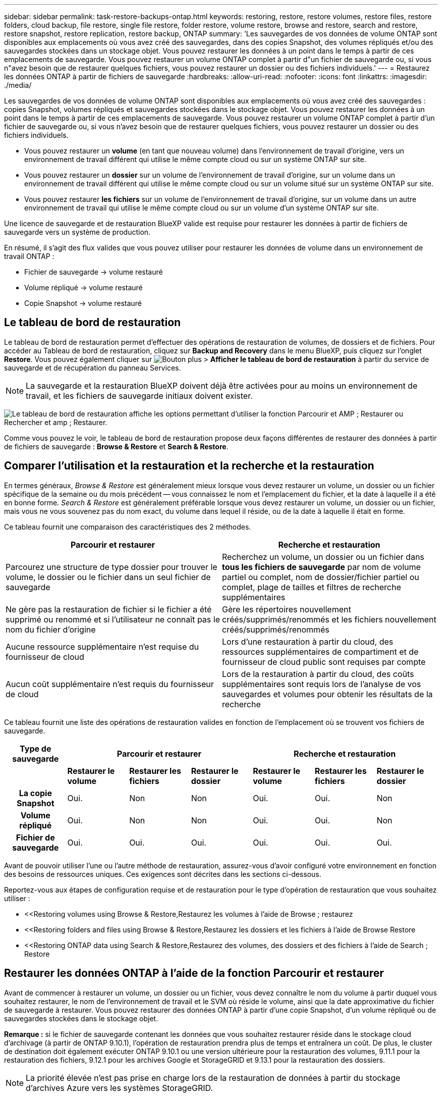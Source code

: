 ---
sidebar: sidebar 
permalink: task-restore-backups-ontap.html 
keywords: restoring, restore, restore volumes, restore files, restore folders, cloud backup, file restore, single file restore, folder restore, volume restore, browse and restore, search and restore, restore snapshot, restore replication, restore backup, ONTAP 
summary: 'Les sauvegardes de vos données de volume ONTAP sont disponibles aux emplacements où vous avez créé des sauvegardes, dans des copies Snapshot, des volumes répliqués et/ou des sauvegardes stockées dans un stockage objet. Vous pouvez restaurer les données à un point dans le temps à partir de ces emplacements de sauvegarde. Vous pouvez restaurer un volume ONTAP complet à partir d"un fichier de sauvegarde ou, si vous n"avez besoin que de restaurer quelques fichiers, vous pouvez restaurer un dossier ou des fichiers individuels.' 
---
= Restaurez les données ONTAP à partir de fichiers de sauvegarde
:hardbreaks:
:allow-uri-read: 
:nofooter: 
:icons: font
:linkattrs: 
:imagesdir: ./media/


[role="lead"]
Les sauvegardes de vos données de volume ONTAP sont disponibles aux emplacements où vous avez créé des sauvegardes : copies Snapshot, volumes répliqués et sauvegardes stockées dans le stockage objet. Vous pouvez restaurer les données à un point dans le temps à partir de ces emplacements de sauvegarde. Vous pouvez restaurer un volume ONTAP complet à partir d'un fichier de sauvegarde ou, si vous n'avez besoin que de restaurer quelques fichiers, vous pouvez restaurer un dossier ou des fichiers individuels.

* Vous pouvez restaurer un *volume* (en tant que nouveau volume) dans l'environnement de travail d'origine, vers un environnement de travail différent qui utilise le même compte cloud ou sur un système ONTAP sur site.
* Vous pouvez restaurer un *dossier* sur un volume de l'environnement de travail d'origine, sur un volume dans un environnement de travail différent qui utilise le même compte cloud ou sur un volume situé sur un système ONTAP sur site.
* Vous pouvez restaurer *les fichiers* sur un volume de l'environnement de travail d'origine, sur un volume dans un autre environnement de travail qui utilise le même compte cloud ou sur un volume d'un système ONTAP sur site.


Une licence de sauvegarde et de restauration BlueXP valide est requise pour restaurer les données à partir de fichiers de sauvegarde vers un système de production.

En résumé, il s'agit des flux valides que vous pouvez utiliser pour restaurer les données de volume dans un environnement de travail ONTAP :

* Fichier de sauvegarde -> volume restauré
* Volume répliqué -> volume restauré
* Copie Snapshot -> volume restauré




== Le tableau de bord de restauration

Le tableau de bord de restauration permet d'effectuer des opérations de restauration de volumes, de dossiers et de fichiers. Pour accéder au Tableau de bord de restauration, cliquez sur *Backup and Recovery* dans le menu BlueXP, puis cliquez sur l'onglet *Restore*. Vous pouvez également cliquer sur image:screenshot_gallery_options.gif["Bouton plus"] > *Afficher le tableau de bord de restauration* à partir du service de sauvegarde et de récupération du panneau Services.


NOTE: La sauvegarde et la restauration BlueXP doivent déjà être activées pour au moins un environnement de travail, et les fichiers de sauvegarde initiaux doivent exister.

image:screenshot_restore_dashboard.png["Le tableau de bord de restauration affiche les options permettant d'utiliser la fonction Parcourir et AMP ; Restaurer ou Rechercher et amp ; Restaurer."]

Comme vous pouvez le voir, le tableau de bord de restauration propose deux façons différentes de restaurer des données à partir de fichiers de sauvegarde : *Browse & Restore* et *Search & Restore*.



== Comparer l'utilisation et la restauration et la recherche et la restauration

En termes généraux, _Browse & Restore_ est généralement mieux lorsque vous devez restaurer un volume, un dossier ou un fichier spécifique de la semaine ou du mois précédent -- vous connaissez le nom et l'emplacement du fichier, et la date à laquelle il a été en bonne forme. _Search & Restore_ est généralement préférable lorsque vous devez restaurer un volume, un dossier ou un fichier, mais vous ne vous souvenez pas du nom exact, du volume dans lequel il réside, ou de la date à laquelle il était en forme.

Ce tableau fournit une comparaison des caractéristiques des 2 méthodes.

[cols="50,50"]
|===
| Parcourir et restaurer | Recherche et restauration 


| Parcourez une structure de type dossier pour trouver le volume, le dossier ou le fichier dans un seul fichier de sauvegarde | Recherchez un volume, un dossier ou un fichier dans *tous les fichiers de sauvegarde* par nom de volume partiel ou complet, nom de dossier/fichier partiel ou complet, plage de tailles et filtres de recherche supplémentaires 


| Ne gère pas la restauration de fichier si le fichier a été supprimé ou renommé et si l'utilisateur ne connaît pas le nom du fichier d'origine | Gère les répertoires nouvellement créés/supprimés/renommés et les fichiers nouvellement créés/supprimés/renommés 


| Aucune ressource supplémentaire n'est requise du fournisseur de cloud | Lors d'une restauration à partir du cloud, des ressources supplémentaires de compartiment et de fournisseur de cloud public sont requises par compte 


| Aucun coût supplémentaire n'est requis du fournisseur de cloud | Lors de la restauration à partir du cloud, des coûts supplémentaires sont requis lors de l'analyse de vos sauvegardes et volumes pour obtenir les résultats de la recherche 
|===
Ce tableau fournit une liste des opérations de restauration valides en fonction de l'emplacement où se trouvent vos fichiers de sauvegarde.

[cols="14h,14,14,14,14,14,14"]
|===
| Type de sauvegarde 3+| Parcourir et restaurer 3+| Recherche et restauration 


|  | *Restaurer le volume* | *Restaurer les fichiers* | *Restaurer le dossier* | *Restaurer le volume* | *Restaurer les fichiers* | *Restaurer le dossier* 


| La copie Snapshot | Oui. | Non | Non | Oui. | Oui. | Non 


| Volume répliqué | Oui. | Non | Non | Oui. | Oui. | Non 


| Fichier de sauvegarde | Oui. | Oui. | Oui. | Oui. | Oui. | Oui. 
|===
Avant de pouvoir utiliser l'une ou l'autre méthode de restauration, assurez-vous d'avoir configuré votre environnement en fonction des besoins de ressources uniques. Ces exigences sont décrites dans les sections ci-dessous.

Reportez-vous aux étapes de configuration requise et de restauration pour le type d'opération de restauration que vous souhaitez utiliser :

* <<Restoring volumes using Browse & Restore,Restaurez les volumes à l'aide de Browse  ; restaurez
* <<Restoring folders and files using Browse & Restore,Restaurez les dossiers et les fichiers à l'aide de Browse  Restore
* <<Restoring ONTAP data using Search & Restore,Restaurez des volumes, des dossiers et des fichiers à l'aide de Search  ; Restore




== Restaurer les données ONTAP à l'aide de la fonction Parcourir et restaurer

Avant de commencer à restaurer un volume, un dossier ou un fichier, vous devez connaître le nom du volume à partir duquel vous souhaitez restaurer, le nom de l'environnement de travail et le SVM où réside le volume, ainsi que la date approximative du fichier de sauvegarde à restaurer. Vous pouvez restaurer des données ONTAP à partir d'une copie Snapshot, d'un volume répliqué ou de sauvegardes stockées dans le stockage objet.

*Remarque :* si le fichier de sauvegarde contenant les données que vous souhaitez restaurer réside dans le stockage cloud d'archivage (à partir de ONTAP 9.10.1), l'opération de restauration prendra plus de temps et entraînera un coût. De plus, le cluster de destination doit également exécuter ONTAP 9.10.1 ou une version ultérieure pour la restauration des volumes, 9.11.1 pour la restauration des fichiers, 9.12.1 pour les archives Google et StorageGRID et 9.13.1 pour la restauration des dossiers.

ifdef::aws[]

link:reference-aws-backup-tiers.html["En savoir plus sur la restauration à partir du stockage d'archivage AWS"].

endif::aws[]

ifdef::azure[]

link:reference-azure-backup-tiers.html["En savoir plus sur la restauration à partir du stockage d'archivage Azure"].

endif::azure[]

ifdef::gcp[]

link:reference-google-backup-tiers.html["En savoir plus sur la restauration à partir du stockage d'archivage Google"].

endif::gcp[]


NOTE: La priorité élevée n'est pas prise en charge lors de la restauration de données à partir du stockage d'archives Azure vers les systèmes StorageGRID.



=== Parcourir et restaurer les environnements de travail et les fournisseurs de stockage objet pris en charge

Vous pouvez restaurer des données ONTAP à partir d'un fichier de sauvegarde résidant dans un environnement de travail secondaire (un volume répliqué) ou dans un stockage objet (un fichier de sauvegarde) vers les environnements de travail suivants. Les copies Snapshot résident dans l'environnement de travail source et ne peuvent être restaurées que sur le même système.

*Remarque :* vous pouvez restaurer un volume à partir de n'importe quel type de fichier de sauvegarde, mais vous ne pouvez restaurer un dossier ou des fichiers individuels qu'à partir d'un fichier de sauvegarde dans le stockage objet à ce stade.

[cols="33,33,33"]
|===
2+| Emplacement du fichier de sauvegarde | Environnement de travail de destination 


| *Magasin d'objets (sauvegarde)* | *Système secondaire (réplication)* | ifdef::aws[] 


| Amazon S3 | Cloud Volumes ONTAP dans AWS
Système ONTAP sur site | Cloud Volumes ONTAP dans le système ONTAP sur site AWS endif::aws[] ifdef::Azure[] 


| Blob d'Azure | Cloud Volumes ONTAP dans Azure
Système ONTAP sur site | Cloud Volumes ONTAP dans le système ONTAP sur site Azure endif::Azure[] ifdef::gcp[] 


| Google Cloud Storage | Cloud Volumes ONTAP dans Google
Système ONTAP sur site | Cloud Volumes ONTAP dans le système ONTAP sur site Google endif::gcp[] 


| NetApp StorageGRID | Système ONTAP sur site
Cloud Volumes ONTAP | Système ONTAP sur site 


| ONTAP S3 | Système ONTAP sur site
Cloud Volumes ONTAP | Système ONTAP sur site 
|===
ifdef::aws[]

endif::aws[]

ifdef::azure[]

endif::azure[]

ifdef::gcp[]

endif::gcp[]

Pour l'utilisation et la restauration, le connecteur peut être installé aux emplacements suivants :

ifdef::aws[]

* Pour Amazon S3, le connecteur peut être déployé dans AWS ou dans votre site


endif::aws[]

ifdef::azure[]

* Pour Azure Blob, le connecteur peut être déployé dans Azure ou dans votre site


endif::azure[]

ifdef::gcp[]

* Pour Google Cloud Storage, le connecteur doit être déployé dans votre VPC Google Cloud Platform


endif::gcp[]

* Pour StorageGRID, le connecteur doit être déployé sur site, avec ou sans accès à Internet
* Pour ONTAP S3, le connecteur peut être déployé dans vos locaux (avec ou sans accès à Internet) ou dans un environnement de fournisseur cloud


Notez que les références aux « systèmes ONTAP sur site » incluent les systèmes FAS, AFF et ONTAP Select.


NOTE: Si la version ONTAP de votre système est inférieure à 9.13.1, vous ne pouvez pas restaurer de dossiers ou de fichiers si le fichier de sauvegarde a été configuré avec DataLock & ransomware. Dans ce cas, vous pouvez restaurer tout le volume à partir du fichier de sauvegarde, puis accéder aux fichiers dont vous avez besoin.



=== Restaurez les volumes à l'aide de Browse &amp ; restaurez

Lorsque vous restaurez un volume à partir d'un fichier de sauvegarde, la sauvegarde et la restauration BlueXP créent un _nouveau_ volume en utilisant les données de la sauvegarde. Lors de l'utilisation d'une sauvegarde à partir d'un stockage objet, vous pouvez restaurer les données sur un volume de l'environnement de travail d'origine, dans un environnement de travail différent situé dans le même compte cloud que l'environnement de travail source ou sur un système ONTAP sur site.

Lorsque vous restaurez une sauvegarde dans le cloud sur un système Cloud Volumes ONTAP à l'aide d'ONTAP 9.13.0 ou version ultérieure, vous pouvez effectuer une opération de restauration rapide. La restauration rapide est idéale pour les reprises après incident où vous devez fournir un accès à un volume dès que possible. Une restauration rapide restaure les métadonnées du fichier de sauvegarde sur un volume au lieu de restaurer l'intégralité du fichier de sauvegarde. La restauration rapide n'est pas recommandée pour les applications sensibles aux performances ou à la latence, et elle n'est pas prise en charge avec les sauvegardes du stockage d'archives.


NOTE: La restauration rapide est prise en charge pour les volumes FlexGroup uniquement si le système source à partir duquel la sauvegarde cloud a été créée exécutait ONTAP 9.12.1 ou version ultérieure. De plus, elle n'est prise en charge pour les volumes SnapLock que si le système source exécutait ONTAP 9.11.0 ou une version ultérieure.

Lors de la restauration à partir d'un volume répliqué, vous pouvez restaurer le volume dans l'environnement de travail d'origine ou dans un système Cloud Volumes ONTAP ou ONTAP sur site.

image:diagram_browse_restore_volume.png["Schéma illustrant le flux d'exécution d'une opération de restauration de volume à l'aide de Browse  ; Restore."]

Comme vous pouvez le voir, vous devez connaître le nom de l'environnement de travail source, la machine virtuelle de stockage, le nom du volume et la date du fichier de sauvegarde pour effectuer une restauration de volume.

La vidéo suivante montre une présentation rapide de la restauration d'un volume :

video::9Og5agUWyRk[youtube,width=848,height=480,end=164]
.Étapes
. Dans le menu BlueXP, sélectionnez *protection > sauvegarde et récupération*.
. Cliquez sur l'onglet *Restore* pour afficher le tableau de bord de restauration.
. Dans la section _Browse & Restore_, cliquez sur *Restore Volume*.
+
image:screenshot_restore_volume_selection.png["Capture d'écran de la sélection du bouton Restaurer les volumes dans le Tableau de bord de restauration."]

. Dans la page _Select Source_, accédez au fichier de sauvegarde du volume que vous souhaitez restaurer. Sélectionnez le *Environnement de travail*, le *Volume* et le fichier *Backup* dont l'horodatage doit être restauré.
+
Si vous le souhaitez, recherchez des balises personnalisées pour répertorier uniquement les volumes avec une balise spécifique.

+
image:screenshot_restore_select_volume_snapshot2.png["Capture d'écran indiquant la sélection de l'environnement de travail, du volume et du fichier de sauvegarde de volume à restaurer."]

+
La colonne *Location* indique si le fichier de sauvegarde (instantané) est *local* (une copie Snapshot sur le système source), *Secondary* (un volume répliqué sur un système ONTAP secondaire) ou *Object Storage* (un fichier de sauvegarde dans le stockage objet). Choisissez le fichier à restaurer.

. Cliquez sur *Suivant*.
+
Si vous sélectionnez un fichier de sauvegarde dans le stockage objet et que la protection contre les ransomware est active pour cette sauvegarde (si vous avez activé DataLock et la protection contre les ransomware dans la politique de sauvegarde), vous êtes invité à exécuter une analyse supplémentaire par ransomware sur le fichier de sauvegarde avant de restaurer les données. Nous vous recommandons de scanner le fichier de sauvegarde à des fins d'attaques par ransomware. (Vos fournisseurs de cloud s'exposent à des frais de sortie supplémentaires pour accéder au contenu du fichier de sauvegarde.)

. Dans la page _Select destination_, sélectionnez *Environnement de travail* où vous souhaitez restaurer le volume.
+
image:screenshot_restore_select_work_env_volume.png["Capture d'écran indiquant la sélection de l'environnement de travail de destination pour le volume à restaurer."]

. Lors de la restauration d'un fichier de sauvegarde à partir d'un stockage objet, si vous sélectionnez un système ONTAP sur site et que vous n'avez pas déjà configuré la connexion au cluster sur le stockage objet, vous êtes invité à fournir des informations supplémentaires :
+
ifdef::aws[]

+
** Lors de la restauration depuis Amazon S3, sélectionnez l'IPspace dans le cluster ONTAP où se trouve le volume de destination, entrez la clé d'accès et la clé secrète pour l'utilisateur créé pour donner l'accès au cluster ONTAP au compartiment S3, Il est également possible de choisir un terminal VPC privé pour sécuriser le transfert de données.




endif::aws[]

ifdef::azure[]

* Lors de la restauration à partir d'Azure Blob, sélectionnez l'IPspace dans le cluster ONTAP où le volume de destination réside, sélectionnez l'abonnement Azure pour accéder au stockage objet, puis choisissez un terminal privé pour le transfert de données sécurisé en sélectionnant le vnet et le sous-réseau.


endif::azure[]

ifdef::gcp[]

* Lors d'une restauration à partir de Google Cloud Storage, sélectionnez Google Cloud Project, la clé d'accès et la clé secrète pour accéder au stockage objet, la région dans laquelle les sauvegardes sont stockées, et l'IPspace dans le cluster ONTAP où réside le volume de destination.


endif::gcp[]

* Lors de la restauration à partir de StorageGRID, entrez le FQDN du serveur StorageGRID et le port que ONTAP doit utiliser pour la communication HTTPS avec StorageGRID, sélectionnez la clé d'accès et la clé secrète nécessaires pour accéder au stockage objet, et l'IPspace dans le cluster ONTAP où le volume de destination résidera.
* Lors d'une restauration à partir de ONTAP S3, entrez le nom de domaine complet du serveur ONTAP S3 et le port que ONTAP doit utiliser pour les communications HTTPS avec ONTAP S3, sélectionnez la clé d'accès et la clé secrète requises pour accéder au stockage objet. et l'IPspace dans le cluster ONTAP où le volume de destination sera hébergé.
+
.. Entrez le nom à utiliser pour le volume restauré, puis sélectionnez le VM de stockage et l'agrégat dans lequel le volume sera stocké. Lors de la restauration d'un volume FlexGroup, vous devez sélectionner plusieurs agrégats. Par défaut, *<source_volume_name>_restore* est utilisé comme nom de volume.
+
image:screenshot_restore_new_vol_name.png["Capture d'écran indiquant le nom du nouveau volume à restaurer."]

+
Lors de la restauration d'une sauvegarde à partir d'un stockage objet vers un système Cloud Volumes ONTAP à l'aide de ONTAP 9.13.0 ou d'une version ultérieure, vous pouvez effectuer une opération de restauration rapide.

+
Et si vous restaurez le volume à partir d'un fichier de sauvegarde résidant sur un niveau de stockage d'archives (disponible à partir de ONTAP 9.10.1), vous pouvez sélectionner la priorité de restauration.

+
ifdef::aws[]





link:reference-aws-backup-tiers.html#restoring-data-from-archival-storage["En savoir plus sur la restauration à partir du stockage d'archivage AWS"].

endif::aws[]

ifdef::azure[]

link:reference-azure-backup-tiers.html#restoring-data-from-archival-storage["En savoir plus sur la restauration à partir du stockage d'archivage Azure"].

endif::azure[]

ifdef::gcp[]

link:reference-google-backup-tiers.html#restoring-data-from-archival-storage["En savoir plus sur la restauration à partir du stockage d'archivage Google"]. Les fichiers de sauvegarde du niveau de stockage Google Archive sont restaurés presque immédiatement, sans priorité de restauration.

endif::gcp[]

. Cliquez sur *Restaurer* et vous revenez au Tableau de bord de restauration pour vérifier la progression de l'opération de restauration.


.Résultat
BlueXP Backup and Recovery crée un volume basé sur la sauvegarde que vous avez sélectionnée.

Notez que la restauration d'un volume à partir d'un fichier de sauvegarde qui réside dans le stockage d'archivage peut prendre plusieurs minutes ou heures, selon le niveau d'archivage et la priorité de restauration. Vous pouvez cliquer sur l'onglet *surveillance des travaux* pour voir la progression de la restauration.



=== Restaurez les dossiers et les fichiers à l'aide de Browse & Restore

Si vous n'avez besoin de restaurer que quelques fichiers depuis la sauvegarde d'un volume ONTAP, vous avez la possibilité de restaurer un dossier ou des fichiers individuels au lieu de restaurer tout le volume. Vous pouvez restaurer des dossiers et des fichiers vers un volume existant dans l'environnement de travail d'origine ou vers un autre environnement de travail utilisant le même compte cloud. Vous pouvez également restaurer des dossiers et des fichiers vers un volume situé sur un système ONTAP sur site.


NOTE: À ce stade, vous ne pouvez restaurer un dossier ou des fichiers individuels qu'à partir d'un fichier de sauvegarde dans le stockage objet. La restauration de fichiers et de dossiers n'est actuellement pas prise en charge à partir d'une copie Snapshot locale ou d'un fichier de sauvegarde résidant dans un environnement de travail secondaire (volume répliqué).

Si vous sélectionnez plusieurs fichiers, tous les fichiers sont restaurés sur le même volume de destination que vous choisissez. Si vous souhaitez restaurer des fichiers sur différents volumes, vous devez exécuter le processus de restauration plusieurs fois.

Si vous utilisez ONTAP 9.13.0 ou une version ultérieure, vous pouvez restaurer un dossier avec tous les fichiers et sous-dossiers qu'il contient. Lorsque vous utilisez une version de ONTAP antérieure à 9.13.0, seuls les fichiers de ce dossier sont restaurés - aucun sous-dossier, ni fichier dans des sous-dossiers, ne sont restaurés.

[NOTE]
====
* Si le fichier de sauvegarde a été configuré avec la protection DataLock & ransomware, la restauration au niveau des dossiers est prise en charge uniquement si la version de ONTAP est 9.13.1 ou supérieure. Si vous utilisez une version antérieure de ONTAP, vous pouvez restaurer l'intégralité du volume à partir du fichier de sauvegarde, puis accéder au dossier et aux fichiers dont vous avez besoin.
* Si le fichier de sauvegarde réside dans le stockage d'archives, la restauration au niveau du dossier est prise en charge uniquement si la version de ONTAP est 9.13.1 ou supérieure. Si vous utilisez une version antérieure de ONTAP, vous pouvez restaurer le dossier à partir d'un fichier de sauvegarde plus récent qui n'a pas été archivé, ou vous pouvez restaurer le volume entier à partir de la sauvegarde archivée, puis accéder au dossier et aux fichiers dont vous avez besoin.


====


==== Prérequis

* La version ONTAP doit être 9.6 ou supérieure pour effectuer des opérations _file_ restore.
* La version ONTAP doit être 9.11.1 ou supérieure pour effectuer des opérations _folder_ restore. ONTAP version 9.13.1 est requis si les données se trouvent dans un stockage d'archivage ou si le fichier de sauvegarde utilise DataLock et la protection contre les ransomware.




==== Processus de restauration des dossiers et des fichiers

Le processus se présente comme suit :

. Lorsque vous souhaitez restaurer un dossier ou un ou plusieurs fichiers à partir d'une sauvegarde de volume, cliquez sur l'onglet *Restaurer*, puis sur *Restaurer les fichiers ou le dossier* sous _Parcourir et Restaurer_.
. Sélectionnez l'environnement de travail source, le volume et le fichier de sauvegarde dans lequel le dossier ou le fichier(s) résident(s).
. La sauvegarde et la restauration BlueXP affiche les dossiers et les fichiers qui existent dans le fichier de sauvegarde sélectionné.
. Sélectionnez le ou les fichiers que vous souhaitez restaurer à partir de cette sauvegarde.
. Sélectionnez l'emplacement de destination où vous souhaitez restaurer le dossier ou le fichier(s) (l'environnement de travail, le volume et le dossier), puis cliquez sur *Restaurer*.
. Les fichiers sont restaurés.


image:diagram_browse_restore_file.png["Schéma illustrant le flux d'exécution d'une opération de restauration de fichier à l'aide de Browse  ; Restore."]

Comme vous pouvez le voir, vous devez connaître le nom de l'environnement de travail, le nom du volume, la date du fichier de sauvegarde et le nom du dossier/fichier pour effectuer la restauration d'un dossier ou d'un fichier.



==== Restaurer des dossiers et des fichiers

Procédez comme suit pour restaurer des dossiers ou des fichiers vers un volume à partir d'une sauvegarde de volume ONTAP. Vous devez connaître le nom du volume et la date du fichier de sauvegarde que vous souhaitez utiliser pour restaurer le dossier ou le(s) fichier(s). Cette fonctionnalité utilise la navigation en direct pour afficher la liste des répertoires et des fichiers de chaque fichier de sauvegarde.

La vidéo suivante montre une présentation rapide de la restauration d'un seul fichier :

video::9Og5agUWyRk[youtube,width=848,height=480,start=165]
.Étapes
. Dans le menu BlueXP, sélectionnez *protection > sauvegarde et récupération*.
. Cliquez sur l'onglet *Restore* pour afficher le tableau de bord de restauration.
. Dans la section _Browse & Restore_, cliquez sur *Restore files ou Folder*.
+
image:screenshot_restore_files_selection.png["Capture d'écran de la sélection du bouton Restaurer les fichiers ou dossier dans le Tableau de bord de restauration."]

. Dans la page _Select Source_, accédez au fichier de sauvegarde du volume contenant le ou les fichiers à restaurer. Sélectionnez *Environnement de travail*, *Volume* et *Backup* qui possède l'horodatage à partir duquel vous souhaitez restaurer les fichiers.
+
image:screenshot_restore_select_source.png["Capture d'écran de sélection du volume et de la sauvegarde des éléments à restaurer."]

. Cliquez sur *Suivant* et la liste des dossiers et fichiers de la sauvegarde de volume s'affiche.
+
Si vous restaurez des dossiers ou des fichiers à partir d'un fichier de sauvegarde qui réside dans un niveau de stockage d'archives, vous pouvez sélectionner la priorité de restauration.

+
ifdef::aws[]



link:reference-aws-backup-tiers.html#restoring-data-from-archival-storage["En savoir plus sur la restauration à partir du stockage d'archivage AWS"].

endif::aws[]

ifdef::azure[]

link:reference-azure-backup-tiers.html#restoring-data-from-archival-storage["En savoir plus sur la restauration à partir du stockage d'archivage Azure"].

endif::azure[]

ifdef::gcp[]

link:reference-google-backup-tiers.html#restoring-data-from-archival-storage["En savoir plus sur la restauration à partir du stockage d'archivage Google"]. Les fichiers de sauvegarde du niveau de stockage Google Archive sont restaurés presque immédiatement, sans priorité de restauration.

endif::gcp[]

+
Si la protection contre les ransomware est active pour le fichier de sauvegarde (si vous avez activé DataLock et la protection contre les ransomware dans la politique de sauvegarde), vous êtes invité à exécuter une analyse supplémentaire contre les ransomware sur le fichier de sauvegarde avant de restaurer les données. Nous vous recommandons de scanner le fichier de sauvegarde à des fins d'attaques par ransomware. (Vos fournisseurs de cloud s'exposent à des frais de sortie supplémentaires pour accéder au contenu du fichier de sauvegarde.)

+image:screenshot_restore_select_files.png["Capture d'écran de la page Sélectionner des éléments pour accéder aux éléments à restaurer."]

. Dans la page _Select Items_, sélectionnez le ou les fichiers que vous souhaitez restaurer et cliquez sur *Continuer*. Pour vous aider à trouver l'élément :
+
** Vous pouvez cliquer sur le nom du dossier ou du fichier si vous le voyez.
** Vous pouvez cliquer sur l'icône de recherche et saisir le nom du dossier ou du fichier pour naviguer directement vers l'élément.
** Vous pouvez naviguer vers le bas niveaux dans les dossiers à l'aide de image:button_subfolder.png[""] à la fin de la ligne pour trouver des fichiers spécifiques.
+
Lorsque vous sélectionnez des fichiers, ils sont ajoutés à gauche de la page pour voir les fichiers que vous avez déjà sélectionnés. Si nécessaire, vous pouvez supprimer un fichier de cette liste en cliquant sur *x* en regard du nom du fichier.



. Dans la page _Select destination_, sélectionnez *Environnement de travail* où vous souhaitez restaurer les éléments.
+
image:screenshot_restore_select_work_env.png["Capture d'écran indiquant la sélection de l'environnement de travail de destination pour les éléments à restaurer."]

+
Si vous sélectionnez un cluster sur site et que vous n'avez pas encore configuré la connexion de cluster au stockage objet, vous êtes invité à fournir des informations supplémentaires :

+
ifdef::aws[]

+
** Lors de la restauration depuis Amazon S3, entrez l'IPspace dans le cluster ONTAP où réside le volume de destination, ainsi que la clé d'accès AWS et la clé secrète nécessaires pour accéder au stockage objet. Vous pouvez également sélectionner une configuration de liaison privée pour la connexion au cluster.




endif::aws[]

ifdef::azure[]

* Lors de la restauration à partir d'Azure Blob, entrez l'IPspace dans le cluster ONTAP où réside le volume cible. Vous pouvez également sélectionner une configuration de point final privé pour la connexion au cluster.


endif::azure[]

ifdef::gcp[]

* Lors d'une restauration à partir de Google Cloud Storage, entrez l'IPspace dans le cluster ONTAP où résident les volumes de destination, ainsi que la clé d'accès et la clé secrète nécessaires pour accéder au stockage objet.


endif::gcp[]

* Lors d'une restauration à partir de StorageGRID, entrez le FQDN du serveur StorageGRID et le port que ONTAP doit utiliser pour la communication HTTPS avec StorageGRID, entrez la clé d'accès et la clé secrète nécessaires pour accéder au stockage objet, et l'IPspace dans le cluster ONTAP où réside le volume de destination.
+
.. Sélectionnez ensuite le *Volume* et le *dossier* où vous souhaitez restaurer le ou les dossiers.
+
image:screenshot_restore_select_dest.png["Capture d'écran de sélection du volume et du dossier des fichiers à restaurer."]

+
Vous disposez de quelques options pour l'emplacement de restauration des dossiers et des fichiers.



* Lorsque vous avez choisi *Sélectionner le dossier cible*, comme indiqué ci-dessus :
+
** Vous pouvez sélectionner n'importe quel dossier.
** Vous pouvez passer le curseur de la souris sur un dossier et cliquer sur image:button_subfolder.png[""] à la fin de la ligne pour accéder aux sous-dossiers, puis sélectionner un dossier.


* Si vous avez sélectionné le même environnement de travail et le même volume que le dossier/fichier source, vous pouvez sélectionner *gérer le chemin du dossier source* pour restaurer le dossier ou les fichiers dans le dossier où ils existent dans la structure source. Tous les mêmes dossiers et sous-dossiers doivent déjà exister ; les dossiers ne sont pas créés. Lorsque vous restaurez les fichiers à leur emplacement d'origine, vous pouvez choisir d'écraser le ou les fichiers source ou de créer de nouveaux fichiers.
+
.. Cliquez sur *Restaurer* et vous revenez au Tableau de bord de restauration pour vérifier la progression de l'opération de restauration. Vous pouvez également cliquer sur l'onglet *surveillance des travaux* pour voir la progression de la restauration.






== Restauration de données ONTAP à l'aide de la fonction de recherche et de restauration

Vous pouvez restaurer un volume, un dossier ou des fichiers à partir d'un fichier de sauvegarde ONTAP à l'aide de la fonction Rechercher et restaurer. La fonction Search & Restore vous permet de rechercher un volume, un dossier ou un fichier spécifique dans toutes les sauvegardes, puis d'effectuer une restauration. Vous n'avez pas besoin de connaître le nom exact de l'environnement de travail, le nom du volume ou le nom du fichier : la recherche examine tous les fichiers de sauvegarde de volume.

L'opération de recherche examine toutes les copies Snapshot locales existantes pour vos volumes ONTAP, tous les volumes répliqués sur les systèmes de stockage secondaires et tous les fichiers de sauvegarde présents dans le stockage objet. Étant donné que la restauration de données à partir d'une copie Snapshot locale ou d'un volume répliqué peut être plus rapide et moins coûteuse que la restauration à partir d'un fichier de sauvegarde dans un stockage objet, vous pouvez également restaurer les données à partir de ces autres emplacements.

Lorsque vous restaurez un volume _complet_ à partir d'un fichier de sauvegarde, la sauvegarde et la restauration BlueXP créent un _nouveau_ volume en utilisant les données de la sauvegarde. Vous pouvez restaurer les données en tant que volume dans l'environnement de travail d'origine, dans un autre environnement de travail situé dans le même compte cloud que l'environnement de travail source ou dans un système ONTAP sur site.

Lorsque vous restaurez une sauvegarde dans le cloud sur un système Cloud Volumes ONTAP à l'aide d'ONTAP 9.13.0 ou version ultérieure, vous pouvez effectuer une opération de restauration rapide. La restauration rapide est idéale pour les reprises après incident où vous devez fournir un accès à un volume dès que possible. Une restauration rapide restaure les métadonnées du fichier de sauvegarde sur un volume au lieu de restaurer l'intégralité du fichier de sauvegarde. La restauration rapide n'est pas recommandée pour les applications sensibles aux performances ou à la latence, et elle n'est pas prise en charge avec les sauvegardes du stockage d'archives.

Vous pouvez restaurer des _dossiers ou des fichiers_ à l'emplacement du volume d'origine, sur un volume différent dans le même environnement de travail, dans un autre environnement de travail qui utilise le même compte cloud ou sur un volume d'un système ONTAP sur site.

Si vous utilisez ONTAP 9.13.0 ou une version ultérieure, vous pouvez restaurer un dossier avec tous les fichiers et sous-dossiers qu'il contient. Lorsque vous utilisez une version de ONTAP antérieure à 9.13.0, seuls les fichiers de ce dossier sont restaurés - aucun sous-dossier, ni fichier dans des sous-dossiers, ne sont restaurés.

Si le fichier de sauvegarde du volume que vous souhaitez restaurer se trouve dans le stockage d'archives (disponible à partir de ONTAP 9.10.1), l'opération de restauration prend plus de temps et entraînera des coûts supplémentaires. Notez que le cluster de destination doit également exécuter ONTAP 9.10.1 ou une version ultérieure pour la restauration des volumes, 9.11.1 pour la restauration des fichiers, 9.12.1 pour les archives Google et StorageGRID et 9.13.1 pour la restauration des dossiers.

ifdef::aws[]

link:reference-aws-backup-tiers.html["En savoir plus sur la restauration à partir du stockage d'archivage AWS"].

endif::aws[]

ifdef::azure[]

link:reference-azure-backup-tiers.html["En savoir plus sur la restauration à partir du stockage d'archivage Azure"].

endif::azure[]

ifdef::gcp[]

link:reference-google-backup-tiers.html["En savoir plus sur la restauration à partir du stockage d'archivage Google"].

endif::gcp[]

[NOTE]
====
* Si le fichier de sauvegarde du stockage objet a été configuré avec la protection DataLock & ransomware, la restauration au niveau des dossiers est prise en charge uniquement si la version de ONTAP est 9.13.1 ou supérieure. Si vous utilisez une version antérieure de ONTAP, vous pouvez restaurer l'intégralité du volume à partir du fichier de sauvegarde, puis accéder au dossier et aux fichiers dont vous avez besoin.
* Si le fichier de sauvegarde du stockage objet réside dans le stockage d'archives, la restauration au niveau des dossiers est prise en charge uniquement si la version de ONTAP est 9.13.1 ou supérieure. Si vous utilisez une version antérieure de ONTAP, vous pouvez restaurer le dossier à partir d'un fichier de sauvegarde plus récent qui n'a pas été archivé, ou vous pouvez restaurer le volume entier à partir de la sauvegarde archivée, puis accéder au dossier et aux fichiers dont vous avez besoin.
* La restauration rapide est prise en charge pour les volumes FlexGroup uniquement si le système source à partir duquel la sauvegarde cloud a été créée exécutait ONTAP 9.12.1 ou version ultérieure. La restauration rapide des volumes SnapLock est prise en charge uniquement si le système source à partir duquel la sauvegarde cloud a été créée exécutait ONTAP 9.11.0 ou une version ultérieure. Les volumes FlexVol ne sont pas requis au minimum.
* La priorité de restauration « élevée » n'est pas prise en charge lors de la restauration de données à partir d'un stockage d'archivage Azure vers des systèmes StorageGRID.
* La restauration de dossiers n'est actuellement pas prise en charge à partir des volumes du stockage objet ONTAP S3.


====
Avant de commencer, vous devriez avoir une idée du nom ou de l'emplacement du volume ou du fichier à restaurer.

La vidéo suivante montre une présentation rapide de la restauration d'un seul fichier :

video::RZktLe32hhQ[youtube,width=848,height=480]


=== Rechercher et restaurer les environnements de travail et les fournisseurs de stockage objet pris en charge

Vous pouvez restaurer des données ONTAP à partir d'un fichier de sauvegarde résidant dans un environnement de travail secondaire (un volume répliqué) ou dans un stockage objet (un fichier de sauvegarde) vers les environnements de travail suivants. Les copies Snapshot résident dans l'environnement de travail source et ne peuvent être restaurées que sur le même système.

*Remarque :* vous pouvez restaurer des volumes et des fichiers à partir de n'importe quel type de fichier de sauvegarde, mais vous ne pouvez restaurer un dossier qu'à partir de fichiers de sauvegarde dans le stockage objet à ce stade.

[cols="33,33,33"]
|===
2+| Emplacement du fichier de sauvegarde | Environnement de travail de destination 


| *Magasin d'objets (sauvegarde)* | *Système secondaire (réplication)* | ifdef::aws[] 


| Amazon S3 | Cloud Volumes ONTAP dans AWS
Système ONTAP sur site | Cloud Volumes ONTAP dans le système ONTAP sur site AWS endif::aws[] ifdef::Azure[] 


| Blob d'Azure | Cloud Volumes ONTAP dans Azure
Système ONTAP sur site | Cloud Volumes ONTAP dans le système ONTAP sur site Azure endif::Azure[] ifdef::gcp[] 


| Google Cloud Storage | Cloud Volumes ONTAP dans Google
Système ONTAP sur site | Cloud Volumes ONTAP dans le système ONTAP sur site Google endif::gcp[] 


| NetApp StorageGRID | Système ONTAP sur site
Cloud Volumes ONTAP | Système ONTAP sur site 


| ONTAP S3 | Système ONTAP sur site
Cloud Volumes ONTAP | Système ONTAP sur site 
|===
Pour la recherche et la restauration, le connecteur peut être installé aux emplacements suivants :

ifdef::aws[]

* Pour Amazon S3, le connecteur peut être déployé dans AWS ou dans votre site


endif::aws[]

ifdef::azure[]

* Pour Azure Blob, le connecteur peut être déployé dans Azure ou dans votre site


endif::azure[]

ifdef::gcp[]

* Pour Google Cloud Storage, le connecteur doit être déployé dans votre VPC Google Cloud Platform


endif::gcp[]

* Pour StorageGRID, le connecteur doit être déployé sur site, avec ou sans accès à Internet
* Pour ONTAP S3, le connecteur peut être déployé dans vos locaux (avec ou sans accès à Internet) ou dans un environnement de fournisseur cloud


Notez que les références aux « systèmes ONTAP sur site » incluent les systèmes FAS, AFF et ONTAP Select.



=== Prérequis

* Configuration requise pour le cluster :
+
** La version ONTAP doit être supérieure ou égale à 9.8.
** La VM de stockage (SVM) sur laquelle réside le volume doit avoir une LIF de données configurée.
** NFS doit être activé sur le volume (les volumes NFS et SMB/CIFS sont pris en charge).
** Le serveur RPC SnapDiff doit être activé sur le SVM. BlueXP le fait automatiquement lorsque vous activez l'indexation sur l'environnement de travail. (SnapDiff est la technologie qui identifie rapidement les différences entre les fichiers et les répertoires entre les copies Snapshot.)




ifdef::aws[]

* Configuration AWS requise :
+
** Des autorisations spécifiques pour Amazon Athena, AWS Glue et AWS S3 doivent être ajoutées au rôle utilisateur qui fournit les autorisations BlueXP. link:task-backup-onprem-to-aws.html#set-up-s3-permissions["Assurez-vous que toutes les autorisations sont correctement configurées"].
+
Notez que si vous utilisiez déjà la sauvegarde et la restauration BlueXP avec un connecteur que vous avez configuré auparavant, vous devez ajouter les autorisations Athena et Glue au rôle utilisateur BlueXP dès maintenant. Elles sont requises pour la recherche et la restauration.





endif::aws[]

ifdef::azure[]

* Configuration d'Azure :
+
** Vous devez enregistrer le fournisseur de ressources d'analyse d'Azure Synapse (appelé « Microsoft.Synapse ») auprès de votre abonnement. https://docs.microsoft.com/en-us/azure/azure-resource-manager/management/resource-providers-and-types#register-resource-provider["Découvrez comment enregistrer ce fournisseur de ressources pour votre abonnement"^]. Vous devez être l'abonnement *propriétaire* ou *Contributeur* pour enregistrer le fournisseur de ressources.
** Des autorisations spécifiques pour Azure Synapse Workspace et Data Lake Storage Account doivent être ajoutées au rôle utilisateur qui fournit à BlueXP des autorisations. link:task-backup-onprem-to-azure.html#verify-or-add-permissions-to-the-connector["Assurez-vous que toutes les autorisations sont correctement configurées"].
+
Notez que si vous utilisiez déjà la sauvegarde et la restauration BlueXP avec un connecteur que vous avez configuré auparavant, vous devrez ajouter les autorisations Azure Synapse Workspace et Data Lake Storage Account au rôle d'utilisateur BlueXP maintenant. Elles sont requises pour la recherche et la restauration.

** Le connecteur doit être configuré *sans* serveur proxy pour la communication HTTP vers Internet. Si vous avez configuré un serveur proxy HTTP pour votre connecteur, vous ne pouvez pas utiliser la fonctionnalité Rechercher et remplacer.




endif::azure[]

ifdef::gcp[]

* Exigences Google Cloud :
+
** Des autorisations Google BigQuery spécifiques doivent être ajoutées au rôle utilisateur qui fournit des autorisations BlueXP. link:task-backup-onprem-to-gcp.html#verify-or-add-permissions-to-the-connector["Assurez-vous que toutes les autorisations sont correctement configurées"].
+
Notez que si vous utilisiez déjà la sauvegarde et la restauration BlueXP avec un connecteur que vous avez configuré auparavant, vous devrez ajouter les autorisations BigQuery au rôle d'utilisateur BlueXP dès maintenant. Elles sont requises pour la recherche et la restauration.





endif::gcp[]

* Exigences d'StorageGRID et d'ONTAP S3 :
+
En fonction de votre configuration, la recherche et la restauration peuvent être mises en œuvre de deux façons :

+
** S'il n'y a pas d'identifiants de fournisseur de cloud dans votre compte, les informations de catalogue indexées sont stockées sur le connecteur.
** Si vous utilisez un connecteur dans un site privé (sombre), les informations du catalogue indexé sont stockées sur le connecteur (nécessite la version 3.9.25 ou ultérieure du connecteur).
** Si vous l'avez https://docs.netapp.com/us-en/bluexp-setup-admin/concept-accounts-aws.html["Identifiants AWS"^] ou https://docs.netapp.com/us-en/bluexp-setup-admin/concept-accounts-azure.html["Identifiants Azure"^] Dans le compte, le catalogue indexé est stocké sur le fournisseur cloud, comme avec un connecteur déployé dans le cloud. (Si vous disposez des deux identifiants, AWS est sélectionné par défaut.)
+
Même si vous utilisez un connecteur sur site, les exigences du fournisseur cloud doivent être respectées tant pour les autorisations de connecteur que pour les ressources du fournisseur cloud. Consultez les exigences AWS et Azure ci-dessus lors de l'utilisation de cette implémentation.







=== Processus de recherche et de restauration

Le processus se présente comme suit :

. Avant de pouvoir utiliser la fonction de recherche et de restauration, vous devez activer « indexation » sur chaque environnement de travail source à partir duquel vous souhaitez restaurer les données du volume. Cela permet au catalogue indexé de suivre les fichiers de sauvegarde pour chaque volume.
. Lorsque vous souhaitez restaurer un ou plusieurs volumes à partir d'une sauvegarde de volume, sous _Rechercher et Restaurer_, cliquez sur *Rechercher et restaurer*.
. Entrez les critères de recherche d'un volume, d'un dossier ou d'un fichier par nom de volume partiel ou complet, nom de fichier partiel ou complet, emplacement de la sauvegarde, plage de tailles, plage de dates de création, autres filtres de recherche, Et cliquez sur *Rechercher*.
+
La page Résultats de la recherche affiche tous les emplacements qui ont un fichier ou un volume correspondant à vos critères de recherche.

. Cliquez sur *Afficher toutes les sauvegardes* pour l'emplacement que vous souhaitez utiliser pour restaurer le volume ou le fichier, puis cliquez sur *Restaurer* sur le fichier de sauvegarde réel que vous souhaitez utiliser.
. Sélectionnez l'emplacement où vous souhaitez restaurer le volume, le dossier ou le(s) fichier(s) et cliquez sur *Restaurer*.
. Le volume, le dossier ou le(s) fichier(s) sont restaurés(s).


image:diagram_search_restore_vol_file.png["Schéma illustrant le flux d'exécution d'une opération de restauration de volume, de dossier ou de fichier à l'aide de la fonction Rechercher et amp ; Restaurer."]

Comme vous pouvez le voir, il vous suffit de connaître un nom partiel et de rechercher des sauvegardes et des restaurations BlueXP dans tous les fichiers de sauvegarde correspondant à votre recherche.



=== Activez le catalogue indexé pour chaque environnement de travail

Avant de pouvoir utiliser la fonction de recherche et de restauration, vous devez activer l'indexation sur chaque environnement de travail source à partir duquel vous prévoyez de restaurer des volumes ou des fichiers. Cela permet au catalogue indexé de suivre chaque volume et chaque fichier de sauvegarde, ce qui rend vos recherches très rapides et efficaces.

Lorsque vous activez cette fonctionnalité, BlueXP Backup and Recovery active SnapDiff v3 sur le SVM pour vos volumes et il effectue les actions suivantes :

ifdef::aws[]

* Pour les sauvegardes stockées dans AWS, un nouveau compartiment S3 est provisionné et le https://aws.amazon.com/athena/faqs/["Service de requête interactive Amazon Athena"^] et https://aws.amazon.com/glue/faqs/["Service d'intégration de données sans serveur AWS Glue"^].


endif::aws[]

ifdef::azure[]

* Pour les sauvegardes stockées dans Azure, cet espace de travail s'provisionne un espace de travail Azure Synapse et un système de fichiers Data Lake comme conteneur qui stockera les données de l'espace de travail.


endif::azure[]

ifdef::gcp[]

* Pour les sauvegardes stockées dans Google Cloud, un nouveau compartiment est provisionné, et le https://cloud.google.com/bigquery["Services Google Cloud BigQuery"^] sont provisionnées au niveau compte/projet.


endif::gcp[]

* Pour les sauvegardes stockées dans StorageGRID ou ONTAP S3, il provisionne l'espace sur le connecteur ou dans l'environnement du fournisseur cloud.


Si l'indexation a déjà été activée pour votre environnement de travail, passez à la section suivante pour restaurer vos données.

Pour activer l'indexation pour un environnement de travail :

* Si aucun environnement de travail n'a été indexé, dans le tableau de bord de restauration sous _Search & Restore_, cliquez sur *Activer l'indexation pour les environnements de travail*, puis sur *Activer l'indexation* pour l'environnement de travail.
* Si au moins un environnement de travail a déjà été indexé, dans le tableau de bord de restauration sous _Search & Restore_, cliquez sur *Indexing Settings*, puis sur *Enable Indexing* pour l'environnement de travail.


Une fois que tous les services sont provisionnés et que le catalogue indexé a été activé, l'environnement de travail est affiché comme « actif ».

image:screenshot_restore_enable_indexing.png["Capture d'écran montrant les environnements de travail qui ont activé le catalogue indexé."]

Selon la taille des volumes de l'environnement de travail et le nombre de fichiers de sauvegarde dans les 3 emplacements de sauvegarde, le processus d'indexation initial peut prendre jusqu'à une heure. Par la suite, elle est mise à jour de manière transparente toutes les heures avec des modifications incrémentielles pour maintenir des données à jour.



=== Restaurez des volumes, des dossiers et des fichiers à l'aide de Search &amp ; Restore

Après vous <<Enabling the Indexed Catalog for each working environment,Indexation activée pour votre environnement de travail>>, Vous pouvez restaurer des volumes, des dossiers et des fichiers à l'aide de la fonction Rechercher et restaurer. Cela vous permet d'utiliser une large gamme de filtres pour trouver le fichier ou volume exact que vous souhaitez restaurer à partir de tous les fichiers de sauvegarde.

.Étapes
. Dans le menu BlueXP, sélectionnez *protection > sauvegarde et récupération*.
. Cliquez sur l'onglet *Restore* pour afficher le tableau de bord de restauration.
. Dans la section _Search & Restore_, cliquez sur *Search & Restore*.
+
image:screenshot_restore_start_search_restore.png["Capture d'écran de sélection du bouton Rechercher et restaurer dans le tableau de bord de restauration."]

. À partir de la page Rechercher pour restaurer :
+
.. Dans la barre de recherche _Search_, entrez un nom de volume complet ou partiel, un nom de dossier ou un nom de fichier.
.. Sélectionnez le type de ressource : *volumes*, *fichiers*, *dossiers* ou *tous*.
.. Dans la zone _Filter by_, sélectionnez les critères de filtre. Par exemple, vous pouvez sélectionner l'environnement de travail où se trouvent les données et le type de fichier, par exemple un fichier .JPEG. Vous pouvez également sélectionner le type d'emplacement de sauvegarde si vous souhaitez rechercher des résultats uniquement dans les copies Snapshot ou les fichiers de sauvegarde disponibles dans le stockage objet.


. Cliquez sur *Rechercher* et la zone Résultats de la recherche affiche toutes les ressources qui ont un fichier, un dossier ou un volume correspondant à votre recherche.
+
image:screenshot_restore_step1_search_restore.png["Capture d'écran affichant les critères de recherche et les résultats de la recherche sur la page Rechercher et restaurer."]

. Recherchez la ressource contenant les données à restaurer et cliquez sur *Afficher toutes les sauvegardes* pour afficher tous les fichiers de sauvegarde contenant le volume, le dossier ou le fichier correspondant.
+
image:screenshot_restore_step2_search_restore.png["Capture d'écran montrant comment afficher toutes les sauvegardes correspondant à vos critères de recherche."]

. Recherchez le fichier de sauvegarde que vous souhaitez utiliser pour restaurer les données et cliquez sur *Restaurer*.
+
Notez que les résultats identifient également les copies Snapshot de volume local contenant le fichier dans votre recherche. Vous pouvez effectuer une restauration à partir du fichier de sauvegarde dans le cloud ou de la copie Snapshot.

. Sélectionnez l'emplacement de destination où vous souhaitez restaurer le volume, le dossier ou le(s) fichier(s) et cliquez sur *Restaurer*.
+
** Pour les volumes, vous pouvez sélectionner l'environnement de travail de destination d'origine ou sélectionner un autre environnement de travail. Lors de la restauration d'un volume FlexGroup, vous devrez choisir plusieurs agrégats.
+
Lors de la restauration d'une sauvegarde à partir d'un stockage objet vers un système Cloud Volumes ONTAP à l'aide de ONTAP 9.13.0 ou d'une version ultérieure, vous pouvez effectuer une opération de restauration rapide.

** Pour les dossiers, vous pouvez restaurer l'emplacement d'origine ou sélectionner un autre emplacement, y compris l'environnement de travail, le volume et le dossier.
** Pour les fichiers, vous pouvez restaurer l'emplacement d'origine ou sélectionner un autre emplacement, y compris l'environnement de travail, le volume et le dossier. Lorsque vous sélectionnez l'emplacement d'origine, vous pouvez choisir d'écraser le ou les fichiers source ou de créer de nouveaux fichiers.
+
Si vous sélectionnez un système ONTAP sur site et que vous n'avez pas encore configuré la connexion de cluster au stockage objet, vous êtes invité à fournir des informations supplémentaires :

+
ifdef::aws[]

+
*** Lors de la restauration depuis Amazon S3, sélectionnez l'IPspace dans le cluster ONTAP où se trouve le volume de destination, entrez la clé d'accès et la clé secrète pour l'utilisateur créé pour donner l'accès au cluster ONTAP au compartiment S3, Il est également possible de choisir un terminal VPC privé pour sécuriser le transfert de données. link:task-backup-onprem-to-aws.html#verify-ontap-networking-requirements-for-backing-up-data-to-object-storage["Reportez-vous aux détails de ces exigences"].






endif::aws[]

ifdef::azure[]

* Lors de la restauration à partir d'Azure Blob, sélectionnez l'IPspace dans le cluster ONTAP où réside le volume de destination, puis choisissez un terminal privé pour le transfert de données sécurisé en sélectionnant le vnet et le sous-réseau. link:task-backup-onprem-to-azure.html#verify-ontap-networking-requirements-for-backing-up-data-to-object-storage["Reportez-vous aux détails de ces exigences"].


endif::azure[]

ifdef::gcp[]

* Lors de la restauration à partir de Google Cloud Storage, sélectionnez l'IPspace dans le cluster ONTAP où réside le volume de destination, ainsi que la clé d'accès et la clé secrète pour accéder au stockage objet. link:task-backup-onprem-to-gcp.html#verify-ontap-networking-requirements-for-backing-up-data-to-object-storage["Reportez-vous aux détails de ces exigences"].


endif::gcp[]

* Lors d'une restauration à partir de StorageGRID, entrez le FQDN du serveur StorageGRID et le port que ONTAP doit utiliser pour la communication HTTPS avec StorageGRID, entrez la clé d'accès et la clé secrète nécessaires pour accéder au stockage objet, et l'IPspace dans le cluster ONTAP où réside le volume de destination. link:task-backup-onprem-private-cloud.html#verify-ontap-networking-requirements-for-backing-up-data-to-object-storage["Reportez-vous aux détails de ces exigences"].
* Lors d'une restauration à partir de ONTAP S3, entrez le nom de domaine complet du serveur ONTAP S3 et le port que ONTAP doit utiliser pour les communications HTTPS avec ONTAP S3, sélectionnez la clé d'accès et la clé secrète requises pour accéder au stockage objet. et l'IPspace dans le cluster ONTAP où le volume de destination sera hébergé. link:task-backup-onprem-to-ontap-s3.html#verify-ontap-networking-requirements-for-backing-up-data-to-object-storage["Reportez-vous aux détails de ces exigences"].


.Résultats
Le volume, le dossier ou le(s) fichier(s) sont restaurés et vous revenez au tableau de bord de restauration pour vérifier la progression de l'opération de restauration. Vous pouvez également cliquer sur l'onglet *surveillance des travaux* pour voir la progression de la restauration.

Pour les volumes restaurés, vous pouvez link:task-manage-backups-ontap.html["gérez les paramètres de sauvegarde de ce nouveau volume"] selon les besoins.
